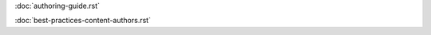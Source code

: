 .. todo:: Write Content Authors guides

:doc:`authoring-guide.rst`

:doc:`best-practices-content-authors.rst`
